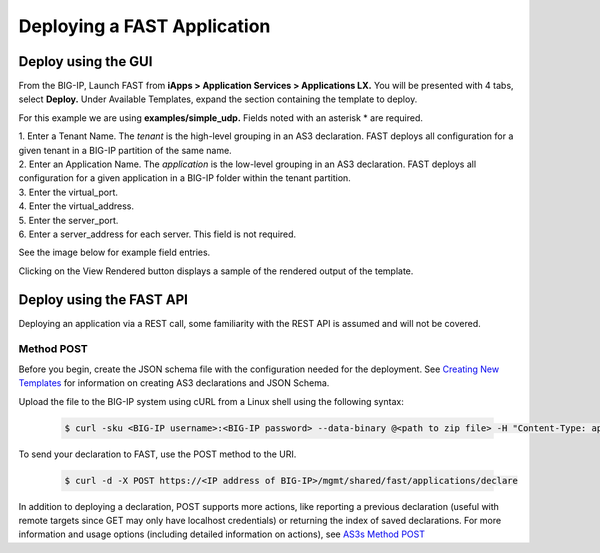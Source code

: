 Deploying a FAST Application 
============================

Deploy using the GUI
--------------------

From the BIG-IP, Launch FAST from **iApps > Application Services > Applications LX.**
You will be presented with 4 tabs, select **Deploy.**
Under Available Templates, expand the section containing the template to deploy.  

For this example we are using **examples/simple_udp.** Fields noted with an asterisk * are required.

| 1. Enter a Tenant Name. The *tenant* is the high-level grouping in an AS3 declaration. FAST deploys all configuration for a given tenant in a BIG-IP partition of the same name.
| 2. Enter an Application Name. The *application* is the low-level grouping in an AS3 declaration. FAST deploys all configuration for a given application in a BIG-IP folder within the tenant partition.
| 3. Enter the virtual_port.
| 4. Enter the virtual_address.
| 5. Enter the server_port.
| 6. Enter a server_address for each server. This field is not required.

See the image below for example field entries.

.. image:: Example_template.png
   :width: 800



Clicking on the View Rendered button displays a sample of the rendered output of the template.

.. image:: View_rendered.png
   :width: 350

Deploy using the FAST API
-------------------------

Deploying an application via a REST call, some familiarity with the REST API is assumed and will not be covered.

Method POST 
^^^^^^^^^^^

Before you begin, create the JSON schema file with the configuration needed for the deployment.  
See `Creating New Templates <https://clouddocs.f5.com/products/extensions/f5-appsvcs-templates/latest/userguide/template-authoring.html>`_ for information on creating AS3 declarations and JSON Schema.

Upload the file to the BIG-IP system using cURL from a Linux shell using the following syntax:

   .. code-block:: shell

      $ curl -sku <BIG-IP username>:<BIG-IP password> --data-binary @<path to zip file> -H "Content-Type: application/octet-stream" -H "Content-Range: 0-<content-length minus 1>/<content-length>" -H "Content-Length: <file size in bytes>" -H "Connection: keep-alive" https://<IP address of BIG-IP>/mgmt/shared/file-transfer/uploads/<zipfile-name>.zip


To send your declaration to FAST, use the POST method to the URI.

   .. code-block:: shell

      $ curl -d -X POST https://<IP address of BIG-IP>/mgmt/shared/fast/applications/declare

In addition to deploying a declaration, POST supports more actions, like reporting a previous declaration (useful with remote targets since GET may only have localhost credentials) or returning the index of saved declarations. 
For more information and usage options (including detailed information on actions), see `AS3s Method POST <https://clouddocs.f5.com/products/extensions/f5-appsvcs-extension/latest/refguide/as3-api.html#post-ref>`_




.. seealso:: :ref:`authoring` for information on authoring template sets and understanding the template set format. :ref:`managing-templates` for information on updating, adding and removing template sets. :ref:`temp-list` for a list of FAST installed templates.